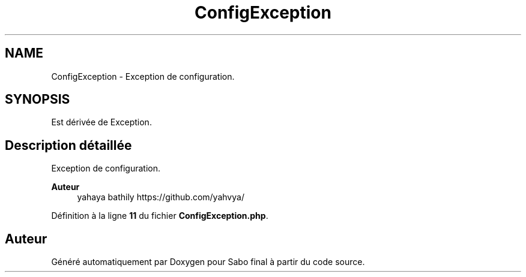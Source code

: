 .TH "ConfigException" 3 "Mardi 23 Juillet 2024" "Version 1.1.1" "Sabo final" \" -*- nroff -*-
.ad l
.nh
.SH NAME
ConfigException \- Exception de configuration\&.  

.SH SYNOPSIS
.br
.PP
.PP
Est dérivée de Exception\&.
.SH "Description détaillée"
.PP 
Exception de configuration\&. 


.PP
\fBAuteur\fP
.RS 4
yahaya bathily https://github.com/yahvya/ 
.RE
.PP

.PP
Définition à la ligne \fB11\fP du fichier \fBConfigException\&.php\fP\&.

.SH "Auteur"
.PP 
Généré automatiquement par Doxygen pour Sabo final à partir du code source\&.
